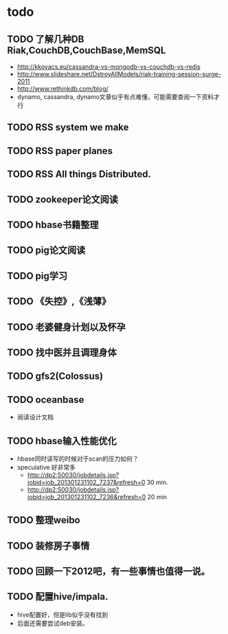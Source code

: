 * todo
** TODO 了解几种DB Riak,CouchDB,CouchBase,MemSQL
    - http://kkovacs.eu/cassandra-vs-mongodb-vs-couchdb-vs-redis
    - http://www.slideshare.net/DstroyAllModels/riak-training-session-surge-2011
    - http://www.rethinkdb.com/blog/
    - dynamo, cassandra, dynamo文章似乎有点难懂，可能需要查阅一下资料才行
** TODO RSS system we make
** TODO RSS paper planes
** TODO RSS All things Distributed.
** TODO zookeeper论文阅读
** TODO hbase书籍整理
** TODO pig论文阅读
** TODO pig学习
** TODO 《失控》,《浅薄》
** TODO 老婆健身计划以及怀孕
** TODO 找中医并且调理身体
** TODO gfs2(Colossus)
** TODO oceanbase
   - 阅读设计文档
** TODO hbase输入性能优化
   - hbase同时读写的时候对于scan的压力如何？
   - speculative 好非常多
     - http://dp2:50030/jobdetails.jsp?jobid=job_201301231102_7237&refresh=0 30 min.
     - http://dp2:50030/jobdetails.jsp?jobid=job_201301231102_7236&refresh=0 20 min
** TODO 整理weibo
** TODO 装修房子事情
** TODO 回顾一下2012吧，有一些事情也值得一说。
** TODO 配置hive/impala.
   - hive配置好，但是lib似乎没有找到
   - 后面还需要尝试deb安装。
